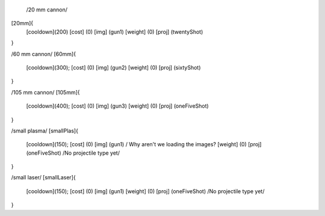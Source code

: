  /20 mm cannon/
[20mm]{
	[cooldown](200)
	[cost]    (0)
	[img]     (gun1)
	[weight]  (0)
	[proj]    (twentyShot)
}

/60 mm cannon/
[60mm]{
	[cooldown](300);
	[cost]    (0)
	[img]     (gun2)
	[weight]  (0)
	[proj]    (sixtyShot)
}

/105 mm cannon/
[105mm]{
	[cooldown](400);
	[cost]    (0)
	[img]     (gun3)
	[weight]  (0)
	[proj]    (oneFiveShot)
}

/small plasma/
[smallPlas]{
	[cooldown](150);
	[cost]    (0)
	[img]     (gun1) / Why aren't we loading the images?
	[weight]  (0)
	[proj]    (oneFiveShot) /No projectile type yet/
}

/small laser/
[smallLaser]{
	[cooldown](150);
	[cost]    (0)
	[img]     (gun1)
	[weight]  (0)
	[proj]    (oneFiveShot) /No projectile type yet/
}